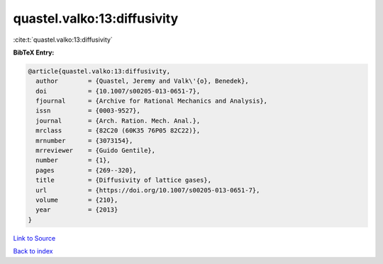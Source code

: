 quastel.valko:13:diffusivity
============================

:cite:t:`quastel.valko:13:diffusivity`

**BibTeX Entry:**

.. code-block:: bibtex

   @article{quastel.valko:13:diffusivity,
     author        = {Quastel, Jeremy and Valk\'{o}, Benedek},
     doi           = {10.1007/s00205-013-0651-7},
     fjournal      = {Archive for Rational Mechanics and Analysis},
     issn          = {0003-9527},
     journal       = {Arch. Ration. Mech. Anal.},
     mrclass       = {82C20 (60K35 76P05 82C22)},
     mrnumber      = {3073154},
     mrreviewer    = {Guido Gentile},
     number        = {1},
     pages         = {269--320},
     title         = {Diffusivity of lattice gases},
     url           = {https://doi.org/10.1007/s00205-013-0651-7},
     volume        = {210},
     year          = {2013}
   }

`Link to Source <https://doi.org/10.1007/s00205-013-0651-7},>`_


`Back to index <../By-Cite-Keys.html>`_
